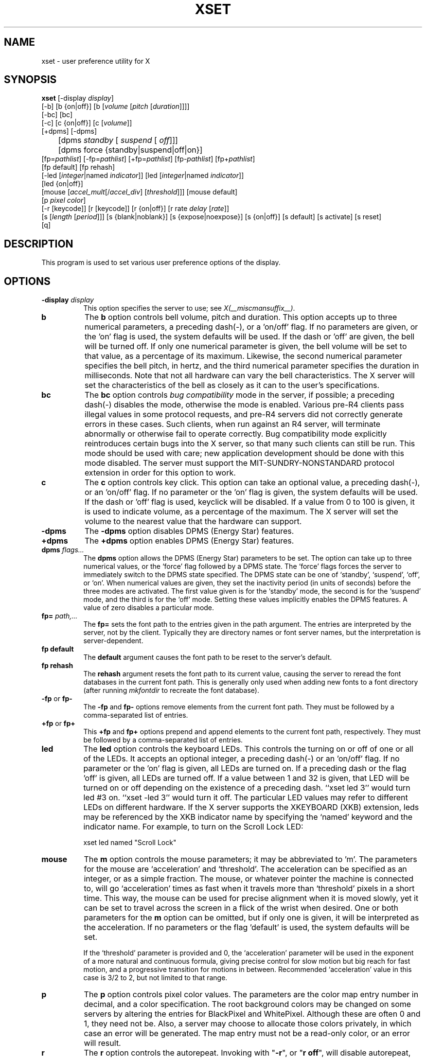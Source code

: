 .\" $Xorg: xset.man,v 1.4 2001/02/09 02:05:59 xorgcvs Exp $
.\" Copyright 1988, 1998  The Open Group
.\" 
.\" Permission to use, copy, modify, distribute, and sell this software and its
.\" documentation for any purpose is hereby granted without fee, provided that
.\" the above copyright notice appear in all copies and that both that
.\" copyright notice and this permission notice appear in supporting
.\" documentation.
.\" 
.\" The above copyright notice and this permission notice shall be included
.\" in all copies or substantial portions of the Software.
.\" 
.\" THE SOFTWARE IS PROVIDED "AS IS", WITHOUT WARRANTY OF ANY KIND, EXPRESS
.\" OR IMPLIED, INCLUDING BUT NOT LIMITED TO THE WARRANTIES OF
.\" MERCHANTABILITY, FITNESS FOR A PARTICULAR PURPOSE AND NONINFRINGEMENT.
.\" IN NO EVENT SHALL THE OPEN GROUP BE LIABLE FOR ANY CLAIM, DAMAGES OR
.\" OTHER LIABILITY, WHETHER IN AN ACTION OF CONTRACT, TORT OR OTHERWISE,
.\" ARISING FROM, OUT OF OR IN CONNECTION WITH THE SOFTWARE OR THE USE OR
.\" OTHER DEALINGS IN THE SOFTWARE.
.\" 
.\" Except as contained in this notice, the name of The Open Group shall
.\" not be used in advertising or otherwise to promote the sale, use or
.\" other dealings in this Software without prior written authorization
.\" from The Open Group.
.\" 
.\" $XFree86: xc/programs/xset/xset.man,v 3.14 2001/12/14 20:02:22 dawes Exp $
.\" 
.TH XSET 1 __xorgversion__
.SH NAME
xset - user preference utility for X
.SH SYNOPSIS
.B xset
[-display \fIdisplay\fP]
.br
[-b] [b {on|off}] [b [\fIvolume\fP [\fIpitch\fP [\fIduration\fP]]]]
.br
[-bc] [bc]
.br
[-c] [c {on|off}] [c [\fIvolume\fP]]
.br
[+dpms] [-dpms]
.br
	[dpms \fIstandby\fP [\fI suspend\fP [\fI off\fP]]] 
	[dpms force {standby|suspend|off|on}]
.br
[fp=\fIpathlist\fP] 
[-fp=\fIpathlist\fP] 
[+fp=\fIpathlist\fP] 
[fp-\fIpathlist\fP] 
[fp+\fIpathlist\fP] 
.br
[fp default] [fp rehash]
.br
[-led [\fIinteger\fP|named \fIindicator\fP]]
[led [\fIinteger\fP|named \fIindicator\fP]]
.br 
[led {on|off}]
.br
[mouse [\fIaccel_mult\fP[/\fIaccel_div\fP] [\fIthreshold\fP]]] [mouse default]
.br
[p \fIpixel\fP \fIcolor\fP]
.br
[-r [keycode]]  [r [keycode]] 
[r {on|off}] [r rate \fIdelay\fP [\fIrate\fP]]
.br
[s [\fIlength\fP [\fIperiod\fP]]] [s {blank|noblank}]
[s {expose|noexpose}] [s {on|off}] [s default] [s activate] [s reset]
.br
[q]
.SH DESCRIPTION
This program is used to set various user preference options of the display.
.SH OPTIONS
.PP
.TP 8
.B \-display \fIdisplay\fP
This option specifies the server to use; see \fIX(__miscmansuffix__)\fP.
.PP
.TP 8
.B b
The \fBb\fP option controls bell volume, pitch and duration.
This option accepts up to three numerical parameters, a preceding
dash(-), or a 'on/off' flag.  If no parameters are
given, or the 'on' flag is used, the system defaults will be used.
If the dash or 'off' are given, the bell will be turned
off.
If only one numerical parameter is given, the
bell volume will be set to that value, as a percentage of its maximum.
Likewise, the second numerical
parameter specifies the bell pitch, in hertz, and
the third numerical parameter
specifies the duration in milliseconds.  Note that not
all hardware can vary the bell characteristics.  The X server will set
the characteristics of the bell as closely as it can to the user's
specifications.
.PP
.TP 8
.B bc
The \fBbc\fP option controls \fIbug compatibility\fP mode in the server,
if possible; a preceding dash(-) disables the mode, otherwise the mode
is enabled.  Various pre-R4 clients pass illegal values in some
protocol requests, and pre-R4 servers did not correctly generate
errors in these cases.  Such clients, when run against an R4 server,
will terminate abnormally or otherwise fail to operate correctly.
Bug compatibility mode explicitly reintroduces certain bugs into the
X server, so that many such clients can still be run.  This mode should be
used with care; new application development should be done with this mode
disabled.  The server must support the MIT-SUNDRY-NONSTANDARD
protocol extension in order for this option to work.
.TP 8
.B c
The \fBc\fP option controls key click.
This option can take an optional value, a preceding dash(-),
or an 'on/off' flag.
If no parameter or the 'on' flag is given, the system defaults
will be used. If the dash or 'off' flag is used, keyclick will be
disabled.
If a value from 0 to 100 is given, it is used to
indicate volume, as a percentage of the maximum.
The X server will set
the volume to the nearest value that the hardware can support.
.PP
.TP 8
.B \-dpms
The \fB\-dpms\fP option disables DPMS (Energy Star) features.
.TP 8
.B +dpms
The \fB+dpms\fP option enables DPMS (Energy Star) features.
.TP 8
.B dpms \fIflags...\fP
The \fBdpms\fP option allows the DPMS (Energy Star) parameters to be
set.  The option can take up to three numerical values, or the `force'
flag followed by a DPMS state.  The `force' flags forces the server
to immediately switch to the DPMS state specified.  The DPMS state can
be one of `standby', `suspend', `off', or `on'.  When numerical values are
given, they set the inactivity period
(in units of seconds)
before the three modes are activated.
The first value given is for the `standby' mode, the second is for the
`suspend' mode, and the third is for the `off' mode.  Setting these
values implicitly enables the DPMS features.  A value of zero disables
a particular mode.
.TP 8
.B fp= \fIpath,...\fP
The \fBfp=\fP sets the font path to the entries given in the path argument.
The entries are interpreted by the server, not by the client.
Typically they are directory names or font server names, but the
interpretation is server-dependent.
.TP 8
.B fp \fBdefault\fP
The \fBdefault\fP argument causes the font path to be reset to the server's
default.
.TP 8
.B fp \fBrehash\fP
The \fBrehash\fP argument resets the font path to its current value,
causing the server to reread the font databases in
the current font path.  This is generally only used when adding new fonts to
a font directory (after running \fImkfontdir\fP to recreate the font database).
.PP
.TP 8
.B "\-fp \fRor\fP fp\-"
The \fB\-fp\fP and \fBfp\-\fP options remove elements from the current
font path.  They must be followed by a comma-separated list of entries.
.PP
.TP 8
.B "\+fp \fRor\fP fp\+"
This \fB\+fp\fP and \fBfp\+\fP options prepend and append elements to the 
current font path, respectively.  They must be followed by a comma-separated 
list of entries.
.PP
.TP 8
.B led
The \fBled\fP option controls the keyboard LEDs.
This controls the turning on or off of one or all of the LEDs.
It accepts an optional integer, a preceding dash(-) or an 'on/off' flag.
If no parameter or the 'on' flag is given, all LEDs are turned on.
If a preceding dash or the flag 'off' is given, all LEDs are turned off.
If a value between 1 and 32 is given, that LED will be turned on or off
depending on the existence of a preceding dash.
``xset led 3'' would turn led #3 on.  ``xset -led 3'' would turn it off.
The particular LED values may refer to different LEDs on different
hardware.
If the X server supports the XKEYBOARD (XKB) extension, leds may be
referenced by the XKB indicator name by specifying the `named' keyword
and the indicator name.   For example, to turn on the Scroll Lock LED:
.IP
xset led named "Scroll Lock"
.PP
.TP 8
.B mouse
The \fBm\fP option controls the mouse parameters; it may be
abbreviated to 'm'.
The parameters for the mouse are `acceleration' and `threshold'.
The acceleration can be specified as an integer, or as a simple
fraction.
The mouse, or whatever pointer the machine is connected to,
will go `acceleration' times as fast when it travels more than `threshold'
pixels in a short time.  This way, the mouse can be used for precise
alignment when it is moved slowly, yet it can be set to travel across
the screen in a flick of the wrist when desired.  One or both
parameters for the 
.B m
option can be omitted, but if only one is
given, it will be interpreted as the acceleration.
If no parameters or the flag 'default' is used, the system defaults will
be set.

If the `threshold' parameter is provided and 0, the `acceleration'
parameter will be used in the exponent of a more natural and continuous
formula, giving precise control for slow motion but big reach for fast
motion, and a progressive transition for motions in between.
Recommended `acceleration' value in this case is 3/2 to 2, but not
limited to that range.
.PP
.TP 8
.B p
The \fBp\fP option controls pixel color values.
The parameters are the color map entry number in decimal,
and a color specification.  The root background colors may be changed
on some servers by altering the entries for BlackPixel and WhitePixel.
Although these are often 0 and 1, they need not be.  Also, a server may
choose to allocate those colors privately, in which case an error will
be generated.  The map entry must not be a read-only color,
or an error will result.
.PP
.TP 8
.B r
The \fBr\fP option controls the autorepeat.
Invoking with "\fB-r\fP", or "\fBr\ off\fP", will disable autorepeat, whereas
"\fBr\fP", or "\fBr\ on\fP" will enable autorepeat.
Following the "\fB-r\fP" or "\fBr\fP" option with an integer keycode between 0 and
255 will disable or enable autorepeat on that key respectively, but only
if it makes sense for the particular keycode.  Keycodes below 8 are
not typically valid for this command.  Example: "\fBxset\ -r\ 10\fP" will
disable autorepeat for the "1" key on the top row of an IBM PC keyboard.

If the server supports the XFree86-Misc extension, or the XKB extension, 
then a parameter
of 'rate' is accepted and should be followed by zero, one or two numeric
values. The first specifies the delay before autorepeat starts and
the second specifies the repeat rate.  In the case that the server
supports the XKB extension, the delay is the number of milliseconds
before autorepeat starts, and the rate is the number of repeats
per second.  If the rate or delay is not given, it will be set 
to the default value.
.PP
.TP 8
.B s
The \fBs\fP option lets you set the screen saver parameters.
This option accepts up to two numerical parameters, a 'blank/noblank'
flag, an 'expose/noexpose' flag, an 'on/off' flag, an 'activate/reset' flag,
or the 'default' flag.
If no parameters or the 'default' flag is used, the system will be set
to its default screen saver characteristics.
The 'on/off' flags simply turn the screen saver functions on or off.
The 'activate' flag forces activation of screen saver even if the screen
saver had been turned off.
The 'reset' flag forces deactivation of screen saver if it is active.
The 'blank' flag sets the
preference to blank the video (if the hardware can do so) rather than
display a background pattern, while 'noblank' sets the
preference to display a pattern rather than blank the video.
The 'expose' flag sets the
preference to allow window exposures (the server can freely discard
window contents), while 'noexpose' sets the preference to disable
screen saver unless the server can regenerate the screens without
causing exposure events.
The length and period
parameters for the screen saver function determines how long the
server must be inactive for screen saving to activate, and the period
to change the background pattern to avoid burn in.
The arguments are specified in seconds.
If only one numerical parameter is given, it will be used for the length.
.PP
.TP 8
.B q
The \fBq\fP option gives you information on the current settings.
.PP
These settings will be reset to default values when you log out.
.PP
Note that not all X implementations are guaranteed to honor all of these
options.
.SH "SEE ALSO"
X(__miscmansuffix__), Xserver(1), xmodmap(1), xrdb(1), xsetroot(1)
.SH AUTHOR
Bob Scheifler, MIT Laboratory for Computer Science
.br
David Krikorian, MIT Project Athena (X11 version)
.br
XFree86-Misc support added by David Dawes and Joe Moss
.br
Manpage updates added by Mike A. Harris <mharris@redhat.com>
